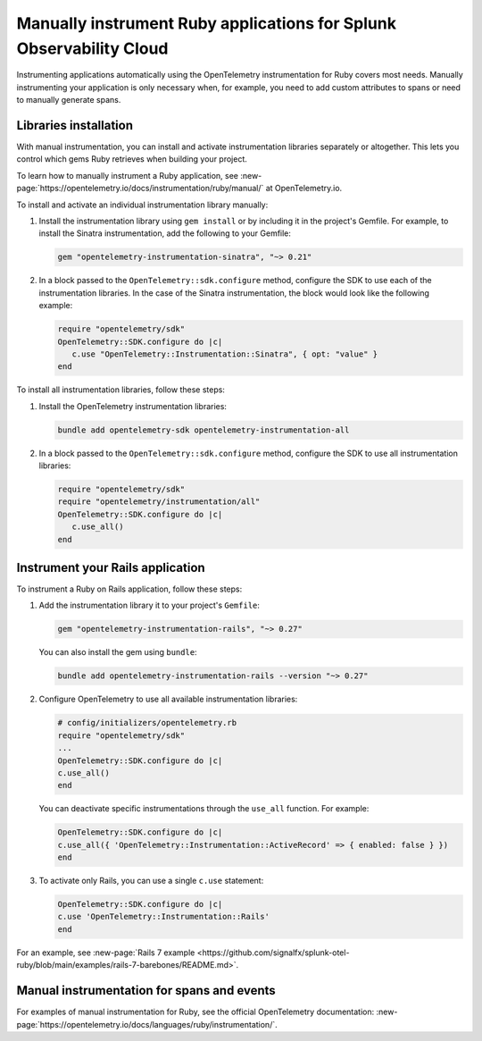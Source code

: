 .. _ruby-manual-instrumentation:

**********************************************************************
Manually instrument Ruby applications for Splunk Observability Cloud
**********************************************************************

.. meta:: 
   :description: Manually instrument your Ruby application when you need to add custom attributes to spans or want to manually generate spans. Keep reading to learn how to manually instrument your Ruby application for Splunk Observability Cloud. 

Instrumenting applications automatically using the OpenTelemetry instrumentation for Ruby covers most needs. Manually instrumenting your application is only necessary when, for example, you need to add custom attributes to spans or need to manually generate spans.

Libraries installation
=========================================

With manual instrumentation, you can install and activate instrumentation libraries separately or altogether. This lets you control which gems Ruby retrieves when building your project. 

To learn how to manually instrument a Ruby application, see :new-page:`https://opentelemetry.io/docs/instrumentation/ruby/manual/` at OpenTelemetry.io.

To install and activate an individual instrumentation library manually:

#. Install the instrumentation library using ``gem install`` or by including it in the project's Gemfile. For example, to install the Sinatra instrumentation, add the following to your Gemfile:

   .. code-block:: bash
      
      gem "opentelemetry-instrumentation-sinatra", "~> 0.21"

#. In a block passed to the ``OpenTelemetry::sdk.configure`` method, configure the SDK to use each of the instrumentation libraries. In the case of the Sinatra instrumentation, the block would look like the following example:

   .. code-block:: ruby

      require "opentelemetry/sdk"
      OpenTelemetry::SDK.configure do |c|
         c.use "OpenTelemetry::Instrumentation::Sinatra", { opt: "value" }
      end

To install all instrumentation libraries, follow these steps:

#. Install the OpenTelemetry instrumentation libraries:

   .. code-block:: bash

         bundle add opentelemetry-sdk opentelemetry-instrumentation-all

#. In a block passed to the ``OpenTelemetry::sdk.configure`` method, configure the SDK to use all instrumentation libraries:

   .. code-block:: ruby

      require "opentelemetry/sdk"
      require "opentelemetry/instrumentation/all"
      OpenTelemetry::SDK.configure do |c|
         c.use_all()
      end

.. _instrument-ruby-rails-upstream:

Instrument your Rails application
=======================================================

To instrument a Ruby on Rails application, follow these steps:

#. Add the instrumentation library it to your project's ``Gemfile``:

   .. code:: ruby

      gem "opentelemetry-instrumentation-rails", "~> 0.27"

   You can also install the gem using ``bundle``:

   .. code:: shell

      bundle add opentelemetry-instrumentation-rails --version "~> 0.27"

#. Configure OpenTelemetry to use all available instrumentation libraries:

   .. code:: ruby

      # config/initializers/opentelemetry.rb
      require "opentelemetry/sdk"
      ...
      OpenTelemetry::SDK.configure do |c|
      c.use_all()
      end

   You can deactivate specific instrumentations through the ``use_all`` function. For example:

   .. code:: ruby

      OpenTelemetry::SDK.configure do |c|
      c.use_all({ 'OpenTelemetry::Instrumentation::ActiveRecord' => { enabled: false } })
      end

#. To activate only Rails, you can use a single ``c.use`` statement:

   .. code:: ruby

      OpenTelemetry::SDK.configure do |c|
      c.use 'OpenTelemetry::Instrumentation::Rails'
      end

For an example, see :new-page:`Rails 7 example <https://github.com/signalfx/splunk-otel-ruby/blob/main/examples/rails-7-barebones/README.md>`.

Manual instrumentation for spans and events
===========================================

For examples of manual instrumentation for Ruby, see the official OpenTelemetry documentation: :new-page:`https://opentelemetry.io/docs/languages/ruby/instrumentation/`.